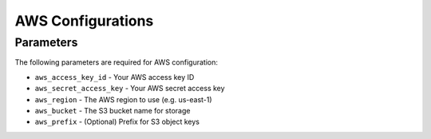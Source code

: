 AWS Configurations
=================

Parameters
----------
The following parameters are required for AWS configuration:

* ``aws_access_key_id`` - Your AWS access key ID
* ``aws_secret_access_key`` - Your AWS secret access key
* ``aws_region`` - The AWS region to use (e.g. us-east-1)
* ``aws_bucket`` - The S3 bucket name for storage
* ``aws_prefix`` - (Optional) Prefix for S3 object keys
